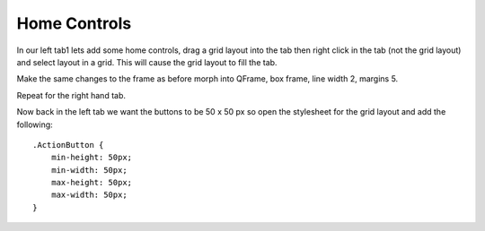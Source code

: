 =============
Home Controls
=============

In our left tab1 lets add some home controls, drag a grid layout into the tab
then right click in the tab (not the grid layout) and select layout in a grid.
This will cause the grid layout to fill the tab.

.. image:: images/vcp1-designer-11.png
   :align: center
   :scale: 40 %

Make the same changes to the frame as before morph into QFrame, box frame,
line width 2, margins 5.

.. image:: images/vcp1-designer-12.png
   :align: center
   :scale: 40 %

Repeat for the right hand tab.

Now back in the left tab we want the buttons to be 50 x 50 px so open the
stylesheet for the grid layout and add the following::

    .ActionButton {
        min-height: 50px;
        min-width: 50px;
        max-height: 50px;
        max-width: 50px;
    }

.. image:: images/vcp1-designer-13.png
   :align: center
   :scale: 40 %

